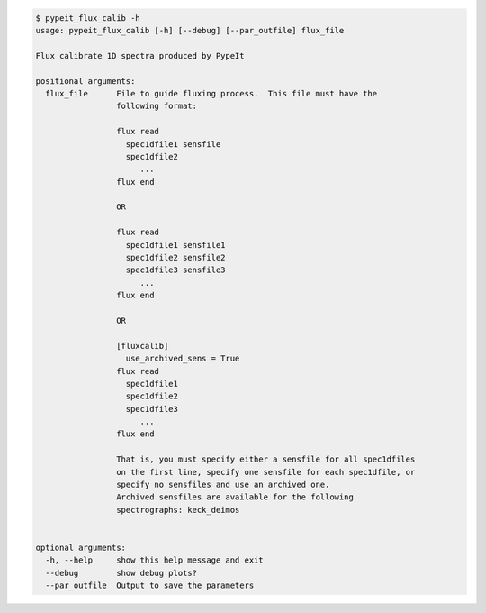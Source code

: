 .. code-block:: console

    $ pypeit_flux_calib -h
    usage: pypeit_flux_calib [-h] [--debug] [--par_outfile] flux_file
    
    Flux calibrate 1D spectra produced by PypeIt
    
    positional arguments:
      flux_file      File to guide fluxing process.  This file must have the
                     following format:
                      
                     flux read
                       spec1dfile1 sensfile
                       spec1dfile2
                          ...    
                     flux end
                      
                     OR
                      
                     flux read
                       spec1dfile1 sensfile1
                       spec1dfile2 sensfile2
                       spec1dfile3 sensfile3
                          ...    
                     flux end
                      
                     OR
                      
                     [fluxcalib]
                       use_archived_sens = True
                     flux read
                       spec1dfile1
                       spec1dfile2
                       spec1dfile3
                          ...    
                     flux end
                      
                     That is, you must specify either a sensfile for all spec1dfiles
                     on the first line, specify one sensfile for each spec1dfile, or
                     specify no sensfiles and use an archived one.
                     Archived sensfiles are available for the following
                     spectrographs: keck_deimos
                      
    
    optional arguments:
      -h, --help     show this help message and exit
      --debug        show debug plots?
      --par_outfile  Output to save the parameters
    